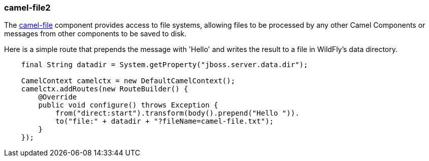 ### camel-file2

The http://camel.apache.org/file2.html[camel-file,window=_blank] component provides access to file systems, allowing files to be processed by any other Camel Components or messages from other components to be saved to disk.

Here is a simple route that prepends the message with 'Hello' and writes the result to a file in WildFly's data directory.

```java
    final String datadir = System.getProperty("jboss.server.data.dir");

    CamelContext camelctx = new DefaultCamelContext();
    camelctx.addRoutes(new RouteBuilder() {
        @Override
        public void configure() throws Exception {
            from("direct:start").transform(body().prepend("Hello ")).
            to("file:" + datadir + "?fileName=camel-file.txt");
        }
    });
```
